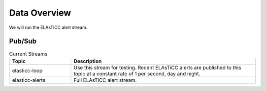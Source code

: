 Data Overview
=============

We will run the ELAsTiCC alert stream.

Pub/Sub
----------------

.. list-table:: Current Streams
    :class: tight-table
    :widths: 25 75
    :header-rows: 1

    * - Topic
      - Description

    * - elasticc-loop
      - Use this stream for testing. Recent ELAsTiCC alerts are published to this topic
        at a constant rate of 1 per second, day and night.

    * - elasticc-alerts
      - Full ELAsTiCC alert stream.
